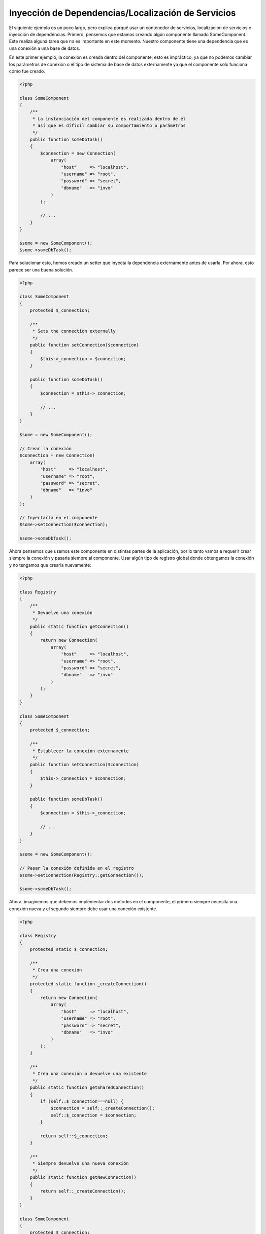 Inyección de Dependencias/Localización de Servicios
***************************************************

El siguiente ejemplo es un poco largo, pero explica porqué usar un contenedor de servicios, localización de servicios e
inyección de dependencias. Primero, pensemos que estamos creando algún componente llamado SomeComponent. Este realiza
alguna tarea que no es importante en este momento. Nuestro componente tiene una dependencia que es una conexión a una
base de datos.

En este primer ejemplo, la conexión es creada dentro del componente, esto es impráctico, ya que no podemos
cambiar los parámetros de conexión o el tipo de sistema de base de datos externamente ya que el componente
solo funciona como fue creado.

.. code-block:: php

    <?php

    class SomeComponent
    {
        /**
         * La instanciación del componente es realizada dentro de él
         * así que es díficil cambiar su comportamiento o parámetros
         */
        public function someDbTask()
        {
            $connection = new Connection(
                array(
                    "host"     => "localhost",
                    "username" => "root",
                    "password" => "secret",
                    "dbname"   => "invo"
                )
            );

            // ...
        }
    }

    $some = new SomeComponent();
    $some->someDbTask();

Para solucionar esto, hemos creado un setter que inyecta la dependencia externamente antes de usarla. Por ahora,
esto parece ser una buena solución.

.. code-block:: php

    <?php

    class SomeComponent
    {
        protected $_connection;

        /**
         * Sets the connection externally
         */
        public function setConnection($connection)
        {
            $this->_connection = $connection;
        }

        public function someDbTask()
        {
            $connection = $this->_connection;

            // ...
        }
    }

    $some = new SomeComponent();

    // Crear la conexión
    $connection = new Connection(
        array(
            "host"     => "localhost",
            "username" => "root",
            "password" => "secret",
            "dbname"   => "invo"
        )
    );

    // Inyectarla en el componente
    $some->setConnection($connection);

    $some->someDbTask();

Ahora pensemos que usamos este componente en distintas partes de la aplicación, por lo tanto
vamos a requerir crear siempre la conexión y pasarla siempre al componente. Usar
algún tipo de registro global donde obtengamos la conexión y no tengamos que crearla nuevamente:

.. code-block:: php

    <?php

    class Registry
    {
        /**
         * Devuelve una conexión
         */
        public static function getConnection()
        {
            return new Connection(
                array(
                    "host"     => "localhost",
                    "username" => "root",
                    "password" => "secret",
                    "dbname"   => "invo"
                )
            );
        }
    }

    class SomeComponent
    {
        protected $_connection;

        /**
         * Establecer la conexión externamente
         */
        public function setConnection($connection)
        {
            $this->_connection = $connection;
        }

        public function someDbTask()
        {
            $connection = $this->_connection;

            // ...
        }
    }

    $some = new SomeComponent();

    // Pasar la conexión definida en el registro
    $some->setConnection(Registry::getConnection());

    $some->someDbTask();

Ahora, imaginemos que debemos implementar dos métodos en el componente, el primero siempre necesita una conexión nueva y el segundo siempre debe usar una conexión existente.

.. code-block:: php

    <?php

    class Registry
    {
        protected static $_connection;

        /**
         * Crea una conexión
         */
        protected static function _createConnection()
        {
            return new Connection(
                array(
                    "host"     => "localhost",
                    "username" => "root",
                    "password" => "secret",
                    "dbname"   => "invo"
                )
            );
        }

        /**
         * Crea una conexión o devuelve una existente
         */
        public static function getSharedConnection()
        {
            if (self::$_connection===null) {
                $connection = self::_createConnection();
                self::$_connection = $connection;
            }

            return self::$_connection;
        }

        /**
         * Siempre devuelve una nueva conexión
         */
        public static function getNewConnection()
        {
            return self::_createConnection();
        }
    }

    class SomeComponent
    {
        protected $_connection;

        /**
         * Establecer la conexión
         */
        public function setConnection($connection)
        {
            $this->_connection = $connection;
        }

        /**
         * Este método requiere la conexión compartida
         */
        public function someDbTask()
        {
            $connection = $this->_connection;

            // ...
        }

        /**
         * Este método siempre requiere una nueva conexión
         */
        public function someOtherDbTask($connection)
        {

        }
    }

    $some = new SomeComponent();

    // Inyectar la conexión compartida
    $some->setConnection(Registry::getSharedConnection());

    $some->someDbTask();

    // Aquí, pasamos una nueva conexión
    $some->someOtherDbTask(Registry::getNewConnection());

Hasta aquí hemos visto como inyectar dependencias en los componentes soluciona nuestros problemas.
Pasar dependencias como argumentos en vez de crearlos internamente hace nuestra aplicación más mantenible y
desacoplada. Sin embargo, a largo plazo este tipo de inyección de dependencias podría tener algunas desventajas.

For instance, if the component has many dependencies, we will need to create multiple setter arguments to pass
the dependencies or create a constructor that pass them with many arguments, additionally creating dependencies
before using the component, every time, makes our code not as maintainable as we would like:

.. code-block:: php

    <?php

    // Crear la dependencia o obtenerla del registro
    $connection = new Connection();
    $session    = new Session();
    $fileSystem = new FileSystem();
    $filter     = new Filter();
    $selector   = new Selector();

    // Pasar las dependencias en el constructor del componente
    $some = new SomeComponent($connection, $session, $fileSystem, $filter, $selector);

    // ... O usar setters

    $some->setConnection($connection);
    $some->setSession($session);
    $some->setFileSystem($fileSystem);
    $some->setFilter($filter);
    $some->setSelector($selector);

Piensa que debemos crear este objeto en muchas partes de nuestra aplicación, si ya no se requiere alguna dependencia
debemos ir a cada parte y quitar el parámetro del constructor o del setter donde la inyectamos. Para resolver esto
podríamos volver a usar el registro global para crear el componente. Sin embargo, esto agrega una nueva capa de
abstracción antes de crear el objeto:

.. code-block:: php

    <?php

    class SomeComponent
    {
        // ...

        /**
         * Definir un método fabrica para crear instancias de SomeComponent inyectando sus dependencias
         */
        public static function factory()
        {
            $connection = new Connection();
            $session    = new Session();
            $fileSystem = new FileSystem();
            $filter     = new Filter();
            $selector   = new Selector();

            return new self($connection, $session, $fileSystem, $filter, $selector);
        }
    }

Si nos damos cuenta, hemos vuelto al principio, nuevamente estamos creando dependencias dentro del componente!
Podemos dar y dar vueltas sobre este problema y veremos que caemos una y otra vez en malas prácticas. Dependiendo
de la complejidad de nuestra aplicación esto puede ser un problema a largo plazo.

Una forma práctica y elegante de solucionar estos problemas es usar un localizador de servicios.
Los contenedores de servicios trabajan de manera similar a un registro global que vimos anteriormente.
Usar el contenedor de dependencias como un puente para obtener las dependencias permitirá reducir la complejidad
del componente:

.. code-block:: php

    <?php

    use Phalcon\DI;

    class SomeComponent
    {
        protected $_di;

        public function __construct($di)
        {
            $this->_di = $di;
        }

        public function someDbTask()
        {
            // Obtener la conexión localizando el servicio
            $connection = $this->_di->get('db');
        }

        public function someOtherDbTask()
        {
            // Obtener una conexión compartida
            $connection = $this->_di->getShared('db');

            // Este método también requiere el servicio de filtrado
            $filter = $this->_di->get('filter');
        }
    }

    $di = new DI();

    // Registrar un servicio 'db'
    $di->set('db', function () {
        return new Connection(
            array(
                "host"     => "localhost",
                "username" => "root",
                "password" => "secret",
                "dbname"   => "invo"
            )
        );
    });

    // Registrar un servicio "filter"
    $di->set('filter', function () {
        return new Filter();
    });

    // Registrar un servicio 'session'
    $di->set('session', function () {
        return new Session();
    });

    // Pasar el localizador de servicios como único componente
    $some = new SomeComponent($di);

    $some->someDbTask();

El componente simplemente accede al servicio que requiere cuando lo necesita, si no lo requiere entonces ni siquiera es inicializado
ahorrando recursos. Por ejemplo, podemos cambiar la manera en la que las conexiones son creadas y su comportamiento
o cualquier otro aspecto no afectarán el componente.

Our approach
============
:doc:`Phalcon\\DI <../api/Phalcon_DI>` es un componente que implementa inyección de dependencias y localización de servicios, de la misma manera
es un contenedor para ellos.

Ya que Phalcon es altamente desacoplado, :doc:`Phalcon\\DI <../api/Phalcon_DI>` es esencial para integrar los diferentes componentes del framework.
El desarrollador puede usar este componente para inyectar dependencias y administrar instancias globales de las distintas
clases usadas en el framework.

Basicamente, la localización de servicios significa que los objetos no reciben sus dependencias
a partir de setters o en su constructor, sino que los solicitan al localizador.

Esto reduce la complejidad ya que solo hay una manera únificada de acceder a las dependencias requeridas dentro de un componente.

Adicionalmente, este patrón hace el código más testeable, haciendolo menos propenso a errores.

Registrar servicios en el contenedor
====================================
El framework en si mismo ó el desarrollador pueden registrar servicios. Cuando un componente A requiere del componente B (o una instancia de su clase)
para operar, puede obtener el componente B del contenedor, en vez de crear una instancia directamente del componente B.

Esta manera de trabajar nos da muchas ventajas:

* Podemos facilmente reemplazar un componente con uno creado por nosotros mismos o un tercero
* Podemos controlar la manera en la que los objetos se inicializan, permitiendonos configurarlos como se requiera antes de entregarlos a sus componentes
* Podemos mantener instancias globales de componentes de manera estructurada y únificada

Los servicios pueden ser registrados de distintas maneras:

.. code-block:: php

    <?php

    use Phalcon\Http\Request;

    // Crear el inyector de dependencias
    $di = new Phalcon\DI();

    // Por su nombre de clase
    $di->set("request", 'Phalcon\Http\Request');

    // Usando una función anónima, la instancia se creará solo cuando el servicio sea accedido
    $di->set("request", function () {
        return new Request();
    });

    // Registrando una instancia directamente
    $di->set("request", new Request());

    // Usar una definición en un array
    $di->set(
        "request",
        array(
            "className" => 'Phalcon\Http\Request'
        )
    );

También podemos registrar servicios en el DI usando la sintaxis de array:

.. code-block:: php

    <?php

    use Phalcon\Http\Request;

    // Crear el inyector de dependencias
    $di = new Phalcon\DI();

    // Por su nombre de clase
    $di["request"] = 'Phalcon\Http\Request';

    // Usar una función anónima, la instancia se creará solo cuando el servicio sea accedido
    $di["request"] = function () {
        return new Request();
    };

    // Registrar la instancia directamente
    $di["request"] = new Request();

    // Usar un array como definición
    $di["request"] = array(
        "className" => 'Phalcon\Http\Request'
    );

En el ejemplo anterior, cuando el framework o algún componente requiera acceder a los datos de la petición, lo que hará
es solicitar un servicio identificado como 'request' en el contenedor. Este lo que hará es "resolver" el servicio requerido
devolviendo una instancia de él. Un desarrollador puede eventualmente reemplazar la clase usada como componente,
su configuración, etc, siempre y cuando la instancia retornada cumpla con una interface convenida entre ambas partes.

En el ejemplo anterior, cada uno de las formas de registrar servicios tiene ventajas y desventajas.
Depende del desarrollador y de sus necesidades particulares escoger la que más le convenga.

Establecer un servicio por su nombre de clase es sencillo pero carece de flexibilidad. Establecer servicios usando
un array ofrece más flexibilidad pero puede ser un poco más complicado.
La función anónima ofrece un buen balance entre ambas pero puede ser más díficil cambiar algún parámetro de inicialización
sino es editando directamente su código.

La mayoría de estrategias para registrar servicios en :doc:`Phalcon\\DI <../api/Phalcon_DI>` inicializan los servicios solo la primera vez
que son requeridas.

Registro simple
---------------
Como se vió anteriormente, hay muchos tipos de registrar servicios, a estos les denomiamos simples:

String
^^^^^^
Este tipo requiere un nombre de clase válido, y devuelve un objeto de la clase indicada, si la clase no está cargada
se usará un auto-loader. Este tipo de definición no permite indicar parámetros para su constructor o setters.

.. code-block:: php

    <?php

    // Devuelve new Phalcon\Http\Request();
    $di->set('request', 'Phalcon\Http\Request');

Objetos
^^^^^^^
Este tipo requiere un objeto. Debido a que el objeto como tal ya está resuelto no necesita
resolverse nuevamente. Es útil cuando queremos forzar el objeto sea el mismo y no pueda ser cambiado:

.. code-block:: php

    <?php

    use Phalcon\Http\Request;

    // Devuelve new Phalcon\Http\Request();
    $di->set('request', new Request());

Funciones anónimas
^^^^^^^^^^^^^^^^^^
Este método ofrece una gran libertad pra construir las dependencias como se requiera, sin embargo, 
puede ser díficil cambiar la definición del servicio en runtime ó dinámicamente sin tener que cambiar la definición en código de la dependencia:

.. code-block:: php

    <?php

    use Phalcon\Db\Adapter\Pdo\Mysql as PdoMysql;

    $di->set("db", function () {
        return new PdoMysql(
            array(
                "host"     => "localhost",
                "username" => "root",
                "password" => "secret",
                "dbname"   => "blog"
            )
        );
    });

Alguna de las limitaciones pueden compensarse pasando variables adicionales al contexto de la función anónima:

.. code-block:: php

    <?php

    use Phalcon\Db\Adapter\Pdo\Mysql as PdoMysql;

    // Usar la variable $config en el contexto de la función anónima
    $di->set("db", function () use ($config) {
        return new PdoMysql(
            array(
                "host"     => $config->host,
                "username" => $config->username,
                "password" => $config->password,
                "dbname"   => $config->name
            )
        );
    });

Registro Avanzado
-----------------
Si es requerido cambiar la definición del servicio sin instanciar o resolver el servicio,
luego, necesitamos definir el servicio usando la sintaxís de array. Definir un servicio usando
la definición de array puede requerir más código:

.. code-block:: php

    <?php

    use Phalcon\Logger\Adapter\File as LoggerFile;

    // Registrar el servicio 'logger' con un nombre de clase y sus parámetros
    $di->set('logger', array(
        'className' => 'Phalcon\Logger\Adapter\File',
        'arguments' => array(
            array(
                'type'  => 'parameter',
                'value' => '../apps/logs/error.log'
            )
        )
    ));

    // Igual pero usando una función anónima
    $di->set('logger', function () {
        return new LoggerFile('../apps/logs/error.log');
    });

Ambas definiciones construyen la instancia de la misma manera, sin embargo la definición de array, permite alterar los parámetros del servicio de manera más sencilla si se requiere:

.. code-block:: php

    <?php

    // Cambiar el nombre de la clase
    $di->getService('logger')->setClassName('MyCustomLogger');

    // Cambiar el primer parámetro
    $di->getService('logger')->setParameter(0, array(
        'type'  => 'parameter',
        'value' => '../apps/logs/error.log'
    ));

Adicionalmente, al usar la construcción avanzada de dependencias puedes usar 3 tipos de inyección de dependencias:

Inyección en el Constructor
^^^^^^^^^^^^^^^^^^^^^^^^^^^
Este tipo de inyección pasa sus dependencias/argumentos al constructor de su clase.
Prentendamos que tenemos el siguiente componente:

.. code-block:: php

    <?php

    namespace SomeApp;

    use Phalcon\Http\Response;

    class SomeComponent
    {
        protected $_response;

        protected $_someFlag;

        public function __construct(Response $response, $someFlag)
        {
            $this->_response = $response;
            $this->_someFlag = $someFlag;
        }
    }

El servicio puede ser registrado de la siguiente forma:

.. code-block:: php

    <?php

    $di->set('response', array(
        'className' => 'Phalcon\Http\Response'
    ));

    $di->set('someComponent', array(
        'className' => 'SomeApp\SomeComponent',
        'arguments' => array(
            array('type' => 'service', 'name' => 'response'),
            array('type' => 'parameter', 'value' => true)
        )
    ));

El servicio "response" (:doc:`Phalcon\\Http\\Response <../api/Phalcon_Http_Response>`) es resuelto y se pasa como primer argumetno del constructor,
mientras que el segundo es un valor booleano (true) que se pasa tal y como está.

Inyección via Setters
^^^^^^^^^^^^^^^^^^^^^
Las clases pueden tener setters que inyectan dependencias opcionales, nuestra clase previa puede ser cambiada para aceptar las dependencias con setters:

.. code-block:: php

    <?php

    namespace SomeApp;

    use Phalcon\Http\Response;

    class SomeComponent
    {
        protected $_response;

        protected $_someFlag;

        public function setResponse(Response $response)
        {
            $this->_response = $response;
        }

        public function setFlag($someFlag)
        {
            $this->_someFlag = $someFlag;
        }
    }

Un servicio con inyección de setters se puede registrar así:

.. code-block:: php

    <?php

    $di->set('response', array(
        'className' => 'Phalcon\Http\Response'
    ));

    $di->set(
        'someComponent',
        array(
            'className' => 'SomeApp\SomeComponent',
            'calls'     => array(
                array(
                    'method'    => 'setResponse',
                    'arguments' => array(
                        array(
                            'type' => 'service',
                            'name' => 'response'
                        )
                    )
                ),
                array(
                    'method'    => 'setFlag',
                    'arguments' => array(
                        array(
                            'type'  => 'parameter',
                            'value' => true
                        )
                    )
                )
            )
        )
    );

Inyección de Propiedades
^^^^^^^^^^^^^^^^^^^^^^^^
Una estrategia menos común es inyectar las dependencias directamente a los atributos públicos de la clase:

.. code-block:: php

    <?php

    namespace SomeApp;

    use Phalcon\Http\Response;

    class SomeComponent
    {
        public $response;

        public $someFlag;
    }

Un servicio con dependencias inyectadas en sus propiedades se puede registrar así:

.. code-block:: php

    <?php

    $di->set(
        'response',
        array(
            'className' => 'Phalcon\Http\Response'
        )
    );

    $di->set(
        'someComponent',
        array(
            'className'  => 'SomeApp\SomeComponent',
            'properties' => array(
                array(
                    'name'  => 'response',
                    'value' => array(
                        'type' => 'service',
                        'name' => 'response'
                    )
                ),
                array(
                    'name'  => 'someFlag',
                    'value' => array(
                        'type'  => 'parameter',
                        'value' => true
                    )
                )
            )
        )
    );

Los tipos de parámetros soportados incluyen los siguientes:

+-------------+----------------------------------------------------------+---------------------------------------------------------------------------------------------+
| Tipo        | Descripción                                              | Ejemplo                                                                                     |
+=============+==========================================================+=============================================================================================+
| parameter   | Representa un valor literal a ser inyectado              | :code:`array('type' => 'parameter', 'value' => 1234)`                                       |
+-------------+----------------------------------------------------------+---------------------------------------------------------------------------------------------+
| service     | Representa el resultado de resolver otro servicio en DI  | :code:`array('type' => 'service', 'name' => 'request')`                                     |
+-------------+----------------------------------------------------------+---------------------------------------------------------------------------------------------+
| instance    | Representa un objeto que debe ser construído por el DI   | :code:`array('type' => 'instance', 'className' => 'DateTime', 'arguments' => array('now'))` |
+-------------+----------------------------------------------------------+---------------------------------------------------------------------------------------------+

Resolver un servicio de esta manera puede ser un poco más complicado y algo más lento con respecto a las definiciones vistas
inicialmente. Sin embargo, estas proporcionan una estrategía más robusta para inyectar servicios:

Mezclar distintos tipos de definiciones está permitido, cada quien puede decidir cuál es la forma más apropiada de acuerdo
a las necesidades de la aplicación.

Resolver Servicios
==================
Resolver y obtener un servicio del contenedor es simplemente usar el método "get". Una nueva instancia del servicio será devuelta:

.. code-block:: php

    <?php $request = $di->get("request");

También es posible usar métodos mágicos:

.. code-block:: php

    <?php

    $request = $di->getRequest();

O usar la sintaxis de array:

.. code-block:: php

    <?php

    $request = $di['request'];

Los argumentos se pueden pasar al constructor agregando un array como parámetro del método "get":

.. code-block:: php

    <?php

    // new MyComponent("some-parameter", "other")
    $component = $di->get("MyComponent", array("some-parameter", "other"));

Events
------
:doc:`Phalcon\\Di <../api/Phalcon_DI>` is able to send events to an :doc:`EventsManager <events>` if it is present.
Events are triggered using the type "di". Some events when returning boolean false could stop the active operation.
The following events are supported:

+----------------------+---------------------------------------------------------------------------------------------------------------------------------+---------------------+--------------------+
| Event Name           | Triggered                                                                                                                       | Can stop operation? | Triggered on       |
+======================+=================================================================================================================================+=====================+====================+
| beforeServiceResolve | Triggered before resolve service. Listeners receive the service name and the parameters passed to it.                           | No                  | Listeners          |
+----------------------+---------------------------------------------------------------------------------------------------------------------------------+---------------------+--------------------+
| afterServiceResolve  | Triggered after resolve service. Listeners receive the service name, instance, and the parameters passed to it.                 | No                  | Listeners          |
+----------------------+---------------------------------------------------------------------------------------------------------------------------------+---------------------+--------------------+

Servicios Compartidos
=====================
Los servicios pueden ser registrados como compartidos esto significa que actuarán como singletons_. Una vez el servicio
se resuelva por primera vez la misma instancia será retornada cada vez que alguien consuma el servicio en el contenedor:

.. code-block:: php

    <?php

    use Phalcon\Session\Adapter\Files as SessionFiles;

    // Registrar el servicio "session" como siempre compartido
    $di->setShared('session', function () {
        $session = new SessionFiles();
        $session->start();
        return $session;
    });

    $session = $di->get('session'); // Localiza y resuelve el servicio por primera vez
    $session = $di->getSession();   // Devuelve el objeto instanciado inicialmente

Una manera alternativa de registrar un servicio compartido es pasar "true" como tercer parámetro de "set":

.. code-block:: php

    <?php

    // Registrar un servicio como "siempre compartido"
    $di->set('session', function () {
        // ...
    }, true);

Si un servicio no está registrado como compartido y lo que quieres es estar seguro que una instancia compartida
será siempre devuelta , entonces debes usar el método 'getShared':

.. code-block:: php

    <?php

    $request = $di->getShared("request");

Manipular servicios individualmente
===================================
Una vez un servicio está registrado en el contenedor de servicios, puedes obtenerlo y manipularlo indivualmente:

.. code-block:: php

    <?php

    use Phalcon\Http\Request;

    // Registrar el servicio de sesión
    $di->set('request', 'Phalcon\Http\Request');

    // Obtener el servicio como tal
    $requestService = $di->getService('request');

    // Cambiar su definición
    $requestService->setDefinition(function () {
        return new Request();
    });

    // Volverlo compartido
    $request->setShared(true);

    // Resolver el servicio (devuelve una instancia de MyRequest)
    $request = $requestService->resolve();

Instanciar clases via el contenedor de servicios
================================================
Cuando solicitas un servicio al contenedor de servicios y este no ha sido registrado con ese nombre, el tratará de obtener
un nombre de clase con el mismo nombre. Con este comportamiento

When you request a service to the service container, if it can't find out a service with the same name it'll try to load a class with
the same name. With this behavior we can replace any class by another simply by registering a service with its name:

.. code-block:: php

    <?php

    // Register a controller as a service
    $di->set('IndexController', function () {
        $component = new Component();
        return $component;
    }, true);

    // Register a controller as a service
    $di->set('MyOtherComponent', function () {
        // Actually returns another component
        $component = new AnotherComponent();
        return $component;
    });

    // Create an instance via the service container
    $myComponent = $di->get('MyOtherComponent');

You can take advantage of this, always instantiating your classes via the service container (even if they aren't registered as services). The DI will
fallback to a valid autoloader to finally load the class. By doing this, you can easily replace any class in the future by implementing a definition
for it.

Automatic Injecting of the DI itself
====================================
If a class or component requires the DI itself to locate services, the DI can automatically inject itself to the instances it creates,
to do this, you need to implement the :doc:`Phalcon\\DI\\InjectionAwareInterface <../api/Phalcon_DI_InjectionAwareInterface>` in your classes:

.. code-block:: php

    <?php

    use Phalcon\DI\InjectionAwareInterface;

    class MyClass implements InjectionAwareInterface
    {
        protected $_di;

        public function setDi($di)
        {
            $this->_di = $di;
        }

        public function getDi()
        {
            return $this->_di;
        }
    }

Then once the service is resolved, the :code:`$di` will be passed to :code:`setDi()` automatically:

.. code-block:: php

    <?php

    // Register the service
    $di->set('myClass', 'MyClass');

    // Resolve the service (NOTE: $myClass->setDi($di) is automatically called)
    $myClass = $di->get('myClass');

Avoiding service resolution
===========================
Some services are used in each of the requests made to the application, eliminate the process of resolving the service
could add some small improvement in performance.

.. code-block:: php

    <?php

    // Resolve the object externally instead of using a definition for it:
    $router = new MyRouter();

    // Pass the resolved object to the service registration
    $di->set('router', $router);

Organizing services in files
============================
You can better organize your application by moving the service registration to individual files instead of
doing everything in the application's bootstrap:

.. code-block:: php

    <?php

    $di->set('router', function () {
        return include "../app/config/routes.php";
    });

Then in the file ("../app/config/routes.php") return the object resolved:

.. code-block:: php

    <?php

    $router = new MyRouter();

    $router->post('/login');

    return $router;

Accessing the DI in a static way
================================
If needed you can access the latest DI created in a static function in the following way:

.. code-block:: php

    <?php

    use Phalcon\DI;

    class SomeComponent
    {
        public static function someMethod()
        {
            // Get the session service
            $session = DI::getDefault()->getSession();
        }
    }

Factory Default DI
==================
Although the decoupled character of Phalcon offers us great freedom and flexibility, maybe we just simply want to use it as a full-stack
framework. To achieve this, the framework provides a variant of :doc:`Phalcon\\DI <../api/Phalcon_DI>` called :doc:`Phalcon\\DI\\FactoryDefault <../api/Phalcon_DI_FactoryDefault>`. This class automatically
registers the appropriate services bundled with the framework to act as full-stack.

.. code-block:: php

    <?php

    use Phalcon\DI\FactoryDefault;

    $di = new FactoryDefault();

Service Name Conventions
========================
Although you can register services with the names you want, Phalcon has a several naming conventions that allow it to get the
the correct (built-in) service when you need it.

+---------------------+---------------------------------------------+----------------------------------------------------------------------------------------------------+--------+
| Service Name        | Description                                 | Default                                                                                            | Shared |
+=====================+=============================================+====================================================================================================+========+
| dispatcher          | Controllers Dispatching Service             | :doc:`Phalcon\\Mvc\\Dispatcher <../api/Phalcon_Mvc_Dispatcher>`                                    | Yes    |
+---------------------+---------------------------------------------+----------------------------------------------------------------------------------------------------+--------+
| router              | Routing Service                             | :doc:`Phalcon\\Mvc\\Router <../api/Phalcon_Mvc_Router>`                                            | Yes    |
+---------------------+---------------------------------------------+----------------------------------------------------------------------------------------------------+--------+
| url                 | URL Generator Service                       | :doc:`Phalcon\\Mvc\\Url <../api/Phalcon_Mvc_Url>`                                                  | Yes    |
+---------------------+---------------------------------------------+----------------------------------------------------------------------------------------------------+--------+
| request             | HTTP Request Environment Service            | :doc:`Phalcon\\Http\\Request <../api/Phalcon_Http_Request>`                                        | Yes    |
+---------------------+---------------------------------------------+----------------------------------------------------------------------------------------------------+--------+
| response            | HTTP Response Environment Service           | :doc:`Phalcon\\Http\\Response <../api/Phalcon_Http_Response>`                                      | Yes    |
+---------------------+---------------------------------------------+----------------------------------------------------------------------------------------------------+--------+
| cookies             | HTTP Cookies Management Service             | :doc:`Phalcon\\Http\\Response\\Cookies <../api/Phalcon_Http_Response_Cookies>`                     | Yes    |
+---------------------+---------------------------------------------+----------------------------------------------------------------------------------------------------+--------+
| filter              | Input Filtering Service                     | :doc:`Phalcon\\Filter <../api/Phalcon_Filter>`                                                     | Yes    |
+---------------------+---------------------------------------------+----------------------------------------------------------------------------------------------------+--------+
| flash               | Flash Messaging Service                     | :doc:`Phalcon\\Flash\\Direct <../api/Phalcon_Flash_Direct>`                                        | Yes    |
+---------------------+---------------------------------------------+----------------------------------------------------------------------------------------------------+--------+
| flashSession        | Flash Session Messaging Service             | :doc:`Phalcon\\Flash\\Session <../api/Phalcon_Flash_Session>`                                      | Yes    |
+---------------------+---------------------------------------------+----------------------------------------------------------------------------------------------------+--------+
| session             | Session Service                             | :doc:`Phalcon\\Session\\Adapter\\Files <../api/Phalcon_Session_Adapter_Files>`                     | Yes    |
+---------------------+---------------------------------------------+----------------------------------------------------------------------------------------------------+--------+
| eventsManager       | Events Management Service                   | :doc:`Phalcon\\Events\\Manager <../api/Phalcon_Events_Manager>`                                    | Yes    |
+---------------------+---------------------------------------------+----------------------------------------------------------------------------------------------------+--------+
| db                  | Low-Level Database Connection Service       | :doc:`Phalcon\\Db <../api/Phalcon_Db>`                                                             | Yes    |
+---------------------+---------------------------------------------+----------------------------------------------------------------------------------------------------+--------+
| security            | Security helpers                            | :doc:`Phalcon\\Security <../api/Phalcon_Security>`                                                 | Yes    |
+---------------------+---------------------------------------------+----------------------------------------------------------------------------------------------------+--------+
| crypt               | Encrypt/Decrypt data                        | :doc:`Phalcon\\Crypt <../api/Phalcon_Crypt>`                                                       | Yes    |
+---------------------+---------------------------------------------+----------------------------------------------------------------------------------------------------+--------+
| tag                 | HTML generation helpers                     | :doc:`Phalcon\\Tag <../api/Phalcon_Tag>`                                                           | Yes    |
+---------------------+---------------------------------------------+----------------------------------------------------------------------------------------------------+--------+
| escaper             | Contextual Escaping                         | :doc:`Phalcon\\Escaper <../api/Phalcon_Escaper>`                                                   | Yes    |
+---------------------+---------------------------------------------+----------------------------------------------------------------------------------------------------+--------+
| annotations         | Annotations Parser                          | :doc:`Phalcon\\Annotations\\Adapter\\Memory <../api/Phalcon_Annotations_Adapter_Memory>`           | Yes    |
+---------------------+---------------------------------------------+----------------------------------------------------------------------------------------------------+--------+
| modelsManager       | Models Management Service                   | :doc:`Phalcon\\Mvc\\Model\\Manager <../api/Phalcon_Mvc_Model_Manager>`                             | Yes    |
+---------------------+---------------------------------------------+----------------------------------------------------------------------------------------------------+--------+
| modelsMetadata      | Models Meta-Data Service                    | :doc:`Phalcon\\Mvc\\Model\\MetaData\\Memory <../api/Phalcon_Mvc_Model_MetaData_Memory>`            | Yes    |
+---------------------+---------------------------------------------+----------------------------------------------------------------------------------------------------+--------+
| transactionManager  | Models Transaction Manager Service          | :doc:`Phalcon\\Mvc\\Model\\Transaction\\Manager <../api/Phalcon_Mvc_Model_Transaction_Manager>`    | Yes    |
+---------------------+---------------------------------------------+----------------------------------------------------------------------------------------------------+--------+
| modelsCache         | Cache backend for models cache              | None                                                                                               | No     |
+---------------------+---------------------------------------------+----------------------------------------------------------------------------------------------------+--------+
| viewsCache          | Cache backend for views fragments           | None                                                                                               | No     |
+---------------------+---------------------------------------------+----------------------------------------------------------------------------------------------------+--------+

Implementing your own DI
========================
The :doc:`Phalcon\\DiInterface <../api/Phalcon_DiInterface>` interface must be implemented to create your own DI replacing the one provided by Phalcon or extend the current one.

.. _`Inversion of Control`: http://es.wikipedia.org/wiki/Inversi%C3%B3n_de_control
.. _Singletons: http://es.wikipedia.org/wiki/Singleton
